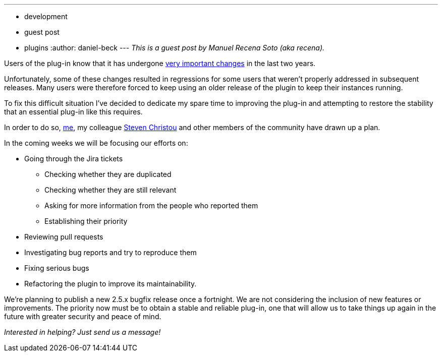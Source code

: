 ---
:layout: post
:title: Reinforcements for the Subversion Plugin
:nodeid: 590
:created: 1438114001
:tags:
  - development
  - guest post
  - plugins
:author: daniel-beck
---
_This is a guest post by Manuel Recena Soto (aka recena)._

Users of the plug-in know that it has undergone https://wiki.jenkins.io/display/JENKINS/Subversion+Plugin#SubversionPlugin-ChangeLog[very important changes] in the last two years.

Unfortunately, some of these changes resulted in regressions for some users that weren't properly addressed in subsequent releases. Many users were therefore forced to keep using an older release of the plugin to keep their instances running.

To fix this difficult situation I've decided to dedicate my spare time to improving the plug-in and attempting to restore the stability that an essential plug-in like this requires.

In order to do so, https://github.com/recena/[me], my colleague https://github.com/christ66[Steven Christou] and other members of the community have drawn up a plan.

In the coming weeks we will be focusing our efforts on:

* Going through the Jira tickets
 ** Checking whether they are duplicated
 ** Checking whether they are still relevant
 ** Asking for more information from the people who reported them
 ** Establishing their priority
* Reviewing pull requests
* Investigating bug reports and try to reproduce them
* Fixing serious bugs
* Refactoring the plugin to improve its maintainability.

We're planning to publish a new 2.5.x bugfix release once a fortnight. We are not considering the inclusion of new features or improvements. The priority now must be to obtain a stable and reliable plug-in, one that will allow us to take things up again in the future with greater security and peace of mind.

_Interested in helping? Just send us a message!_
